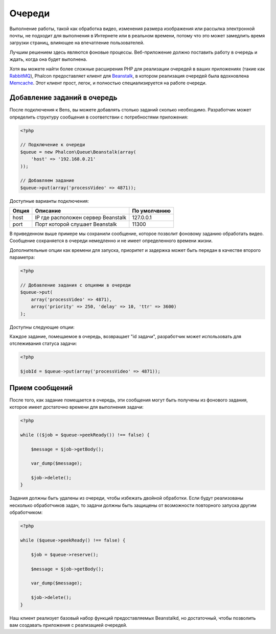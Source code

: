 Очереди
=======
Выполнение работы, такой как обработка видео, изменения размера изображения или рассылка 
электронной почты, не подходит для выполнения в Интернете или в реальном времени, потому 
что это может замедлить время загрузки страниц, влияющее на впечатление пользователей.

Лучшим решением здесь являются фоновые процессы. Веб-приложение должно поставить работу в очередь 
и ждать, когда она будет выполнена.


Хотя вы можете найти более сложные расширения PHP для реализации очередей в ваших приложениях 
(такие как RabbitMQ_), Phalcon предоставляет клиент для Beanstalk_, в котором реализация очередей 
была вдохновлена Memcache_. Этот клиент прост, легок, и полностью специализируется на работе 
очереди.

Добавление заданий в очередь
----------------------------
После подключения к Bens, вы можете добавлять столько заданий сколько необходимо. Разработчик 
может определить структуру сообщения в соответствии с потребностями приложения:

.. code-block:: php

    <?php

    // Подключение к очереди
    $queue = new Phalcon\Queue\Beanstalk(array(
        'host' => '192.168.0.21'
    ));

    // Добавляем задание
    $queue->put(array('processVideo' => 4871));

Доступные варианты подключения:

+----------+----------------------------------------------------------+----------------+
| Опция    | Описание                                                 | По умолчвнию   |
+==========+==========================================================+================+
| host     | IP где расположен сервер Beanstalk                       | 127.0.0.1      |
+----------+----------------------------------------------------------+----------------+
| port     | Порт которой слушает Beanstalk                           | 11300          |
+----------+----------------------------------------------------------+----------------+

В приведенном выше примере мы сохранили сообщение, которое позволит фоновому заданию обработать 
видео. Сообщение сохраняется в очереди немедленно и не имеет определенного времени жизни.

Дополнительные опции как времени для запуска, приоритет и задержка может быть передан в 
качестве второго параметра:

.. code-block:: php

    <?php

    // Добавление задания с опциями в очереди 
    $queue->put(
        array('processVideo' => 4871),
        array('priority' => 250, 'delay' => 10, 'ttr' => 3600)
    );

Доступны следующие опции:

+----------+---------------------------------------------------------------------------------------------------------------------------------------------------------------------------------------------------------------+
| Опции    | Описание                                                                                                                                                                                                      |
+==========+===============================================================================================================================================================================================================+
| priority | Это целое число  <2 ** 32. Задания с меньшими значениями приоритета будут выполнены раньше, чем задачи с большими приоритетами. Самая первоочередная задача состоит 0; менее первоочередная задача 4294967295.|
+----------+---------------------------------------------------------------------------------------------------------------------------------------------------------------------------------------------------------------+
| delay    | Это целое число секунд, которое пройдет, прежде чем задача будет добавлена  в очередь.  Работа будет в статусе "delayed" все это время.                                                                        |
+----------+---------------------------------------------------------------------------------------------------------------------------------------------------------------------------------------------------------------+
| ttr      | Время для запуска - это целое число секунд которое дается на то, чтобы позволить запустить эту задачу. Это время отсчитывается с момента, когда задача была добавлена.                                        |
+----------+---------------------------------------------------------------------------------------------------------------------------------------------------------------------------------------------------------------+

Каждое задание, помещаемое в очередь, возвращает "id задачи", разработчик может использовать для 
отслеживания статуса задачи:

.. code-block:: php

    <?php

    $jobId = $queue->put(array('processVideo' => 4871));


Прием сообщений
---------------

После того, как задание помещается в очередь, эти сообщения могут быть получены из фонового задания, 
которое имеет достаточно времени для выполнения задачи:

.. code-block:: php

    <?php

    while (($job = $queue->peekReady()) !== false) {

        $message = $job->getBody();

        var_dump($message);

        $job->delete();
    }

Задания должны быть удалены из очереди, чтобы избежать двойной обработки. Если будут реализованы несколько 
обработчиков задач, то задачи должны быть защищены от возможности повторного запуска другим обработчиком:

.. code-block:: php

    <?php

    while ($queue->peekReady() !== false) {

        $job = $queue->reserve();

        $message = $job->getBody();

        var_dump($message);

        $job->delete();
    }

Наш клиент реализует базовый набор функций предоставляемых Beanstalkd, но достаточный, чтобы позволить вам 
создавать приложения с реализацией очередей.

.. _RabbitMQ: http://pecl.php.net/package/amqp
.. _Beanstalk: http://www.igvita.com/2010/05/20/scalable-work-queues-with-beanstalk/
.. _Memcache: http://memcached.org/
